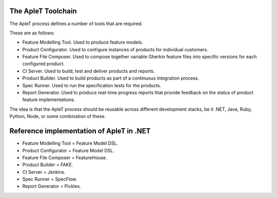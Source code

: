 The ApleT Toolchain
===================

The ApleT process defines a number of tools that are required.

These are as follows:

* Feature Modelling Tool.
  Used to produce feature models.

* Product Configurator.
  Used to configure instances of products for individual customers.

* Feature File Composer.
  Used to compose together variable Gherkin feature files into specific
  versions for each configured product.

* CI Server.
  Used to build, test and deliver products and reports.

* Product Builder.
  Used to build products as part of a continuous integration process.

* Spec Runner.
  Used to run the specification tests for the products.

* Report Generator.
  Used to produce real-time progress reports that provide feedback
  on the status of product feature implementations.

The idea is that the ApleT process should be reusable across different
development stacks, be it .NET, Java, Ruby, Python, Node, or some 
combination of these.

Reference implementation of ApleT in .NET
=========================================

* Feature Modelling Tool = Feature Model DSL.
* Product Configurator = Feature Model DSL.
* Feature File Composer = FeatureHouse.
* Product Builder = FAKE.
* CI Server = Jenkins.
* Spec Runner = SpecFlow.
* Report Generator = Pickles.
